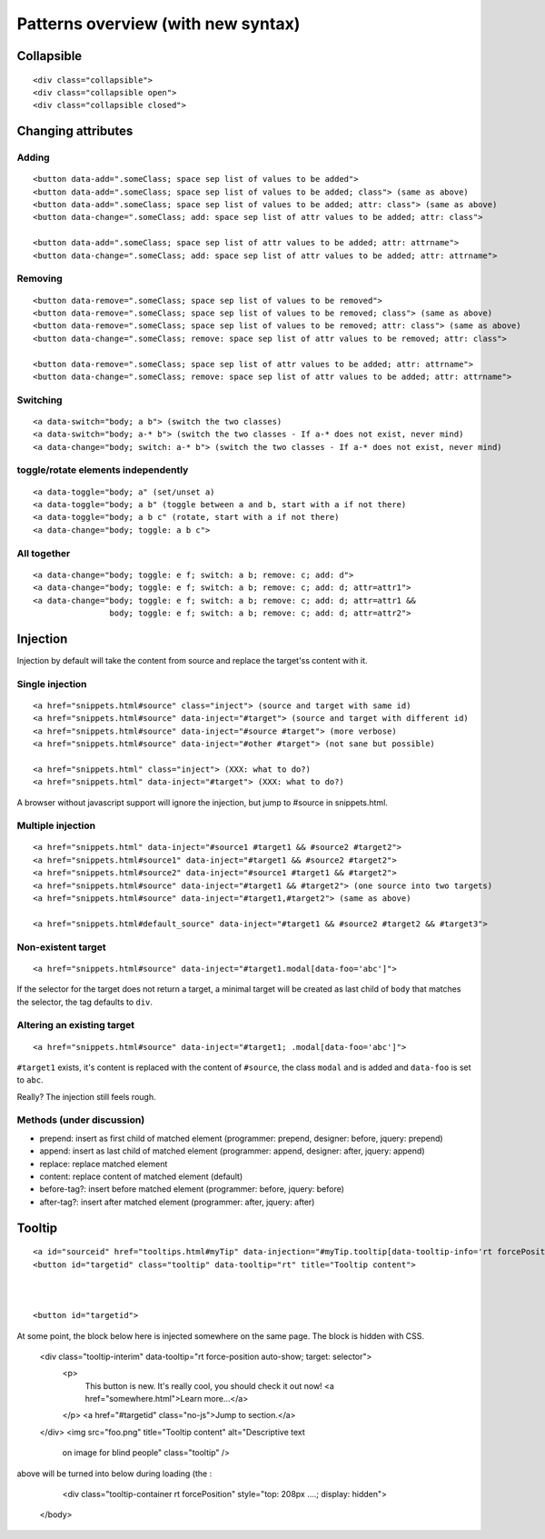 Patterns overview (with new syntax)
===================================

Collapsible
-----------

::

  <div class="collapsible">
  <div class="collapsible open">
  <div class="collapsible closed">


Changing attributes
-------------------

Adding
~~~~~~
::

  <button data-add=".someClass; space sep list of values to be added">
  <button data-add=".someClass; space sep list of values to be added; class"> (same as above)
  <button data-add=".someClass; space sep list of values to be added; attr: class"> (same as above)
  <button data-change=".someClass; add: space sep list of attr values to be added; attr: class">

  <button data-add=".someClass; space sep list of attr values to be added; attr: attrname">
  <button data-change=".someClass; add: space sep list of attr values to be added; attr: attrname">


Removing
~~~~~~~~
::

  <button data-remove=".someClass; space sep list of values to be removed">
  <button data-remove=".someClass; space sep list of values to be removed; class"> (same as above)
  <button data-remove=".someClass; space sep list of values to be removed; attr: class"> (same as above)
  <button data-change=".someClass; remove: space sep list of attr values to be removed; attr: class">

  <button data-remove=".someClass; space sep list of attr values to be added; attr: attrname">
  <button data-change=".someClass; remove: space sep list of attr values to be added; attr: attrname">


Switching
~~~~~~~~~
::

  <a data-switch="body; a b"> (switch the two classes)
  <a data-switch="body; a-* b"> (switch the two classes - If a-* does not exist, never mind)
  <a data-change="body; switch: a-* b"> (switch the two classes - If a-* does not exist, never mind)


toggle/rotate elements independently
~~~~~~~~~~~~~~~~~~~~~~~~~~~~~~~~~~~~
::

  <a data-toggle="body; a" (set/unset a)
  <a data-toggle="body; a b" (toggle between a and b, start with a if not there)
  <a data-toggle="body; a b c" (rotate, start with a if not there)
  <a data-change="body; toggle: a b c">


All together
~~~~~~~~~~~~
::

  <a data-change="body; toggle: e f; switch: a b; remove: c; add: d">
  <a data-change="body; toggle: e f; switch: a b; remove: c; add: d; attr=attr1">
  <a data-change="body; toggle: e f; switch: a b; remove: c; add: d; attr=attr1 &&
                  body; toggle: e f; switch: a b; remove: c; add: d; attr=attr2">



Injection
---------

Injection by default will take the content from source and replace the
target'ss content with it.


Single injection
~~~~~~~~~~~~~~~~
::

  <a href="snippets.html#source" class="inject"> (source and target with same id)
  <a href="snippets.html#source" data-inject="#target"> (source and target with different id)
  <a href="snippets.html#source" data-inject="#source #target"> (more verbose)
  <a href="snippets.html#source" data-inject="#other #target"> (not sane but possible)

  <a href="snippets.html" class="inject"> (XXX: what to do?)
  <a href="snippets.html" data-inject="#target"> (XXX: what to do?)

A browser without javascript support will ignore the injection, but
jump to #source in snippets.html.


Multiple injection
~~~~~~~~~~~~~~~~~~
::

  <a href="snippets.html" data-inject="#source1 #target1 && #source2 #target2">
  <a href="snippets.html#source1" data-inject="#target1 && #source2 #target2">
  <a href="snippets.html#source2" data-inject="#source1 #target1 && #target2">
  <a href="snippets.html#source" data-inject="#target1 && #target2"> (one source into two targets)
  <a href="snippets.html#source" data-inject="#target1,#target2"> (same as above)

  <a href="snippets.html#default_source" data-inject="#target1 && #source2 #target2 && #target3">


Non-existent target
~~~~~~~~~~~~~~~~~~~
::

  <a href="snippets.html#source" data-inject="#target1.modal[data-foo='abc']">

If the selector for the target does not return a target, a minimal
target will be created as last child of ``body`` that matches the
selector, the tag defaults to ``div``.


Altering an existing target
~~~~~~~~~~~~~~~~~~~~~~~~~~~
::

  <a href="snippets.html#source" data-inject="#target1; .modal[data-foo='abc']">
  
``#target1`` exists, it's content is replaced with the content of
``#source``, the class ``modal`` and is added and ``data-foo`` is set
to ``abc``.

Really? The injection still feels rough.

Methods (under discussion)
~~~~~~~~~~~~~~~~~~~~~~~~~~

- prepend: insert as first child of matched element (programmer: prepend, designer: before, jquery: prepend)
- append: insert as last child of matched element (programmer: append, designer: after, jquery: append)
- replace: replace matched element
- content: replace content of matched element (default)
- before-tag?: insert before matched element (programmer: before, jquery: before)
- after-tag?: insert after matched element (programmer: after, jquery: after)


Tooltip
-------

::

  <a id="sourceid" href="tooltips.html#myTip" data-injection="#myTip.tooltip[data-tooltip-info='rt forcePosition']">
  <button id="targetid" class="tooltip" data-tooltip="rt" title="Tooltip content">



  <button id="targetid">

At some point, the block below here is injected somewhere on the same page. The block is hidden with CSS. 

    <div class="tooltip-interim" data-tooltip="rt force-position auto-show; target: selector">
      <p>
         This button is new. It's really cool, you should check it out now! <a href="somewhere.html">Learn more…</a>
      </p>
      <a href="#targetid" class="no-js">Jump to section.</a>
    </div>
    <img src="foo.png" title="Tooltip content" alt="Descriptive text
      on image for blind people" class="tooltip" />

above will be turned into below during loading (the :

    <div class="tooltip-container rt forcePosition"  style="top: 208px ....; display: hidden">
  </body>
